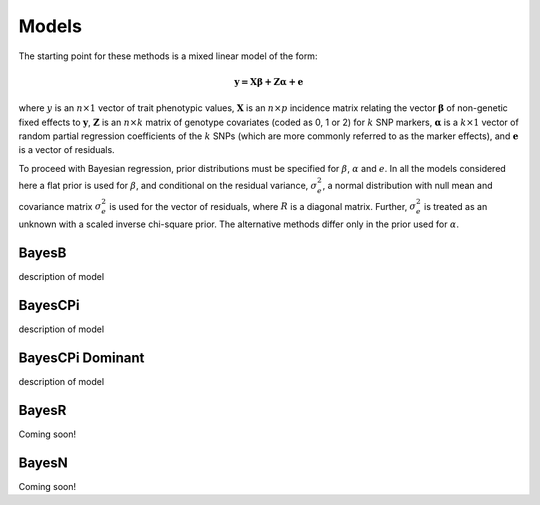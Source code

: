Models
======

The starting point for these methods is a mixed linear model of the form:

.. math::

  \boldsymbol{y=X\beta+Z\alpha+e}

where  :math:`y` is an :math:`n\times 1` vector of trait
phenotypic values, :math:`\boldsymbol{X}` is an :math:`n\times p` incidence matrix relating
the vector :math:`\boldsymbol{\beta}` of non-genetic fixed effects to :math:`\boldsymbol{y}`,  :math:`\boldsymbol{Z}`
is an :math:`n\times k` matrix of genotype covariates (coded as 0, 1 or 2)
for :math:`k` SNP markers, :math:`\boldsymbol{\alpha}` is a :math:`k\times 1` vector of random
partial regression coefficients of the :math:`k` SNPs (which are more
commonly referred to as the marker effects), and :math:`\boldsymbol{e}` is a
vector of residuals. 

To proceed with Bayesian regression, prior distributions must be
specified for :math:`\beta`, :math:`\alpha` and :math:`e`. In all the models
considered here a flat prior is used for
:math:`\beta`, and conditional on the residual variance, :math:`\sigma^2_e`, a
normal distribution with null mean and covariance matrix
:math:`\sigma^2_e` is used for the vector of residuals, where :math:`R`
is a diagonal matrix. Further, :math:`\sigma^2_e` is treated as an unknown
with a scaled inverse chi-square prior. The alternative methods differ 
only in the prior used for :math:`\alpha`.



BayesB
^^^^^^

description of model

BayesCPi
^^^^^^^^

description of model

BayesCPi Dominant
^^^^^^^^^^^^^^^^^

description of model

BayesR
^^^^^^

Coming soon!

BayesN
^^^^^^

Coming soon!
